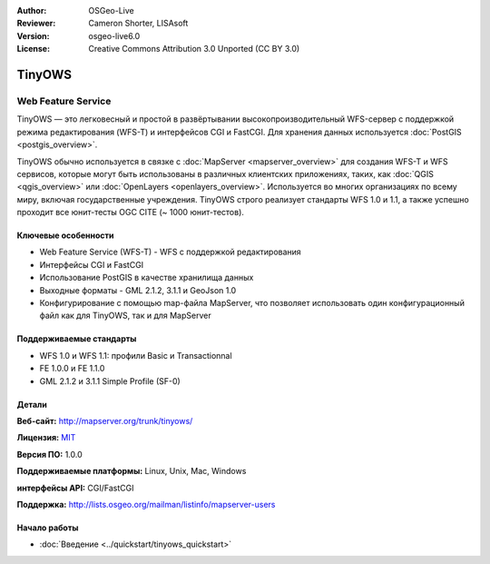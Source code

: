 :Author: OSGeo-Live
:Reviewer: Cameron Shorter, LISAsoft
:Version: osgeo-live6.0
:License: Creative Commons Attribution 3.0 Unported (CC BY 3.0)

.. image:: ../../images/project_logos/logo-TinyOWS.png
  :scale: 100 %
  :alt: project logo
  :align: right
  :target: http://mapserver.org/trunk/tinyows/

.. image:: ../../images/logos/OSGeo_project.png
  :scale: 100 %
  :alt: OSGeo Project
  :align: right
  :target: http://www.osgeo.org

TinyOWS
================================================================================

Web Feature Service
~~~~~~~~~~~~~~~~~~~~~~~~~~~~~~~~~~~~~~~~~~~~~~~~~~~~~~~~~~~~~~~~~~~~~~~~~~~~~~~~

TinyOWS — это легковесный и простой в развёртывании высокопроизводительный WFS-сервер
с поддержкой режима редактирования (WFS-T) и интерфейсов CGI и FastCGI. Для
хранения данных используется :doc:`PostGIS <postgis_overview>`.

.. image:: ../../images/screenshots/800x600/tinyows_digitizing.jpg
  :scale: 55 %
  :alt: digitizing
  :align: right

TinyOWS обычно используется в связке с :doc:`MapServer <mapserver_overview>` для создания 
WFS-T и WFS сервисов, которые могут быть использованы в различных клиентских приложениях, таких, как
:doc:`QGIS <qgis_overview>` или :doc:`OpenLayers <openlayers_overview>`.
Используется во многих организациях по всему миру, включая государственные
учреждения. TinyOWS строго реализует стандарты WFS 1.0 и 1.1, а также
успешно проходит все юнит-тесты OGC CITE (~ 1000 юнит-тестов).

Ключевые особенности
--------------------------------------------------------------------------------

* Web Feature Service (WFS-T) - WFS с поддержкой редактирования
* Интерфейсы CGI и FastCGI
* Использование PostGIS в качестве хранилища данных
* Выходные форматы - GML 2.1.2, 3.1.1 и GeoJson 1.0
* Конфигурирование с помощью map-файла MapServer, что позволяет
  использовать один конфигурационный файл как для TinyOWS, так и
  для MapServer

Поддерживаемые стандарты
--------------------------------------------------------------------------------
* WFS 1.0 и WFS 1.1: профили Basic и Transactionnal
* FE 1.0.0 и FE 1.1.0
* GML 2.1.2 и 3.1.1 Simple Profile (SF-0)

Детали
--------------------------------------------------------------------------------

**Веб-сайт:** http://mapserver.org/trunk/tinyows/

**Лицензия:** `MIT <http://opensource.org/licenses/mit-license.php>`_

**Версия ПО:** 1.0.0

**Поддерживаемые платформы:** Linux, Unix, Mac, Windows

**интерфейсы API:** CGI/FastCGI

**Поддержка:** http://lists.osgeo.org/mailman/listinfo/mapserver-users


Начало работы
--------------------------------------------------------------------------------

* :doc:`Введение <../quickstart/tinyows_quickstart>`

